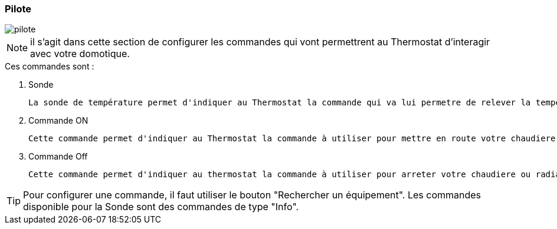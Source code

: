 :imagesdir: ../images
=== Pilote


image::pilote.png[]


[NOTE]
il s'agit dans cette section de configurer les commandes qui vont permettrent au Thermostat d'interagir avec votre domotique.



.Ces  commandes sont :
. Sonde
[literal]
La sonde de température permet d'indiquer au Thermostat la commande qui va lui permetre de relever la température d'ambiance de votre piece.
. Commande ON
[literal]
Cette commande permet d'indiquer au Thermostat la commande à utiliser pour mettre en route votre chaudiere ou radiateur
. Commande Off
[literal]
Cette commande permet d'indiquer au thermostat la commande à utiliser pour arreter votre chaudiere ou radiateur



[TIP]
Pour configurer une commande, il faut utiliser le bouton "Rechercher un équipement".
Les commandes disponible pour la Sonde sont des commandes de type "Info".
